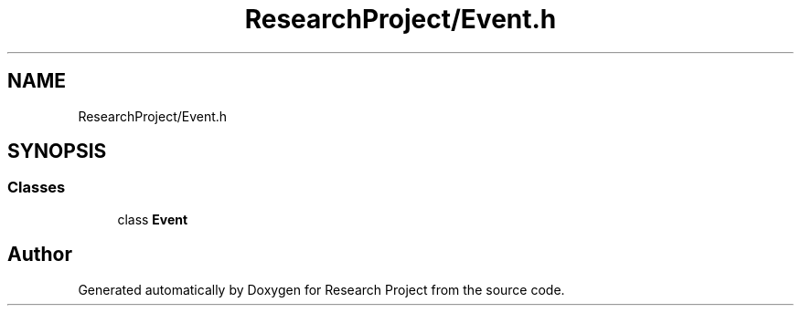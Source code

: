 .TH "ResearchProject/Event.h" 3 "Wed Apr 29 2020" "Version 1" "Research Project" \" -*- nroff -*-
.ad l
.nh
.SH NAME
ResearchProject/Event.h
.SH SYNOPSIS
.br
.PP
.SS "Classes"

.in +1c
.ti -1c
.RI "class \fBEvent\fP"
.br
.in -1c
.SH "Author"
.PP 
Generated automatically by Doxygen for Research Project from the source code\&.
